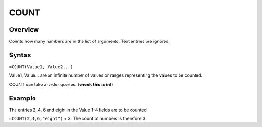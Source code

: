 =====
COUNT
=====

Overview
--------

Counts how many numbers are in the list of arguments. Text entries are ignored.

Syntax
------

``=COUNT(Value1, Value2...)``

Value1, Value... are an infinite number of values or ranges representing the values to be counted.

COUNT can take z-order queries. (**check this is in!**)

Example
-------

The entries 2, 4, 6 and eight in the Value 1-4 fields are to be counted.

``=COUNT(2,4,6,"eight")`` = 3. The count of numbers is therefore 3.
